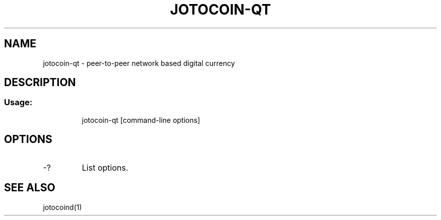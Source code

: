 .TH JOTOCOIN-QT "1" "June 2016" "jotocoin-qt 0.12"
.SH NAME
jotocoin-qt \- peer-to-peer network based digital currency
.SH DESCRIPTION
.SS "Usage:"
.IP
jotocoin\-qt [command\-line options]
.SH OPTIONS
.TP
\-?
List options.
.SH "SEE ALSO"
jotocoind(1)

